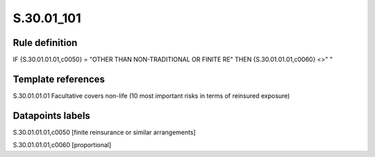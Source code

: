 ===========
S.30.01_101
===========

Rule definition
---------------

IF {S.30.01.01.01,c0050} = "OTHER THAN NON-TRADITIONAL OR FINITE RE" THEN {S.30.01.01.01,c0060} <>" "


Template references
-------------------

S.30.01.01.01 Facultative covers non-life (10 most important risks in terms of reinsured exposure)


Datapoints labels
-----------------

S.30.01.01.01,c0050 [finite reinsurance or similar arrangements]

S.30.01.01.01,c0060 [proportional]



